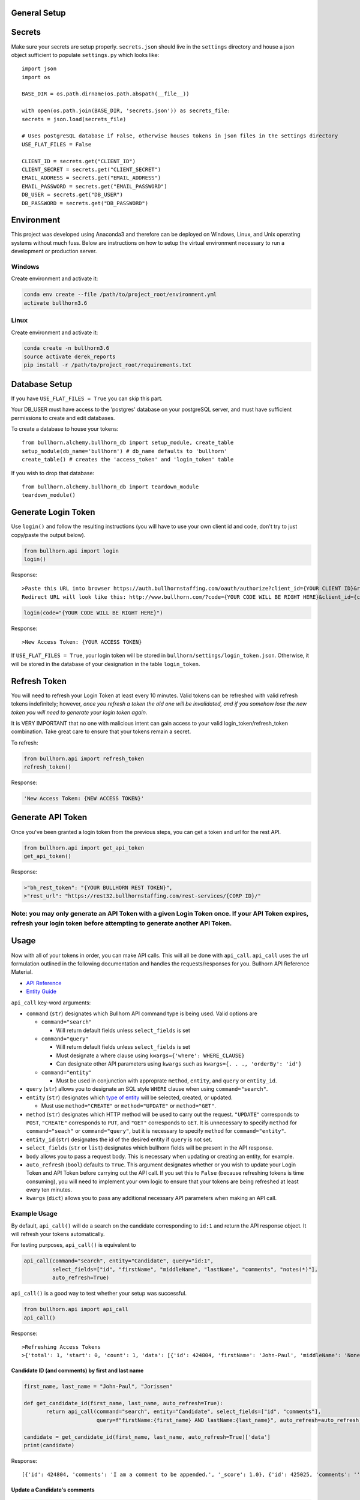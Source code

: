 General Setup
=============

Secrets
=======

Make sure your secrets are setup properly. ``secrets.json`` should live
in the ``settings`` directory and house a json object sufficient to
populate ``settings.py`` which looks like:

::

    import json
    import os

    BASE_DIR = os.path.dirname(os.path.abspath(__file__))

    with open(os.path.join(BASE_DIR, 'secrets.json')) as secrets_file:
    secrets = json.load(secrets_file)

    # Uses postgreSQL database if False, otherwise houses tokens in json files in the settings directory
    USE_FLAT_FILES = False

    CLIENT_ID = secrets.get("CLIENT_ID")
    CLIENT_SECRET = secrets.get("CLIENT_SECRET")
    EMAIL_ADDRESS = secrets.get("EMAIL_ADDRESS")
    EMAIL_PASSWORD = secrets.get("EMAIL_PASSWORD")
    DB_USER = secrets.get("DB_USER")
    DB_PASSWORD = secrets.get("DB_PASSWORD")

Environment
===========

This project was developed using Anaconda3 and therefore can be deployed
on Windows, Linux, and Unix operating systems without much fuss. Below
are instructions on how to setup the virtual environment necessary to
run a development or production server.

Windows
-------

Create environment and activate it:

.. code:: angular2html

    conda env create --file /path/to/project_root/environment.yml
    activate bullhorn3.6 

Linux
-----

Create environment and activate it:

.. code:: angular2html

    conda create -n bullhorn3.6
    source activate derek_reports
    pip install -r /path/to/project_root/requirements.txt

Database Setup
==============

If you have ``USE_FLAT_FILES = True`` you can skip this part.

Your DB\_USER must have access to the 'postgres' database on your
postgreSQL server, and must have sufficient permissions to create and
edit databases.

To create a database to house your tokens:

::

    from bullhorn.alchemy.bullhorn_db import setup_module, create_table
    setup_module(db_name='bullhorn') # db_name defaults to 'bullhorn'
    create_table() # creates the 'access_token' and 'login_token' table

If you wish to drop that database:

::

    from bullhorn.alchemy.bullhorn_db import teardown_module
    teardown_module()

Generate Login Token
====================

Use ``login()`` and follow the resulting instructions (you will have to
use your own client id and code, don't try to just copy/paste the output
below).

.. code:: angular2html

    from bullhorn.api import login
    login()

Response:

::

    >Paste this URL into browser https://auth.bullhornstaffing.com/oauth/authorize?client_id={YOUR CLIENT ID}&response_type=code.
    Redirect URL will look like this: http://www.bullhorn.com/?code={YOUR CODE WILL BE RIGHT HERE}&client_id={client_id}.

.. code:: angular2html

    login(code="{YOUR CODE WILL BE RIGHT HERE}")

Response:

::

    >New Access Token: {YOUR ACCESS TOKEN}

If ``USE_FLAT_FILES = True``, your login token will be stored in
``bullhorn/settings/login_token.json``. Otherwise, it will be stored in
the database of your designation in the table ``login_token``.

Refresh Token
=============

You will need to refresh your Login Token at least every 10 minutes.
Valid tokens can be refreshed with valid refresh tokens indefinitely;
however, *once you refresh a token the old one will be invalidated, and
if you somehow lose the new token you will need to generate your login
token again.*

It is VERY IMPORTANT that no one with malicious intent can gain access
to your valid login\_token/refresh\_token combination. Take great care
to ensure that your tokens remain a secret.

To refresh:

.. code:: angular2html

    from bullhorn.api import refresh_token
    refresh_token()

Response:

.. code:: angular2html

    'New Access Token: {NEW ACCESS TOKEN}'

Generate API Token
==================

Once you've been granted a login token from the previous steps, you can
get a token and url for the rest API.

.. code:: angular2html

    from bullhorn.api import get_api_token
    get_api_token()

Response:

.. code:: angular2html

    >"bh_rest_token": "{YOUR BULLHORN REST TOKEN}",
    >"rest_url": "https://rest32.bullhornstaffing.com/rest-services/{CORP ID}/"

Note: you may only generate an API Token with a given Login Token once. If your API Token expires, refresh your login token before attempting to generate another API Token.
----------------------------------------------------------------------------------------------------------------------------------------------------------------------------

Usage
=====

Now with all of your tokens in order, you can make API calls. This will
all be done with ``api_call``. ``api_call`` uses the url formulation
outlined in the following documentation and handles the
requests/responses for you. Bullhorn API Reference Material.

-  `API Reference <http://bullhorn.github.io/rest-api-docs/>`__
-  `Entity
   Guide <http://bullhorn.github.io/rest-api-docs/entityref.html>`__

``api_call`` key-word arguments:

-  ``command`` (``str``) designates which Bullhorn API command type is
   being used. Valid options are

   -  ``command="search"``

      -  Will return default fields unless ``select_fields`` is set

   -  ``command="query"``

      -  Will return default fields unless ``select_fields`` is set
      -  Must designate a where clause using
         ``kwargs={'where': WHERE_CLAUSE}``
      -  Can designate other API parameters using ``kwargs`` such as
         ``kwargs={. . ., 'orderBy': 'id'}``

   -  ``command="entity"``

      -  Must be used in conjunction with approprate ``method``,
         ``entity``, and ``query`` or ``entity_id``.

-  ``query`` (``str``) allows you to designate an SQL style ``WHERE``
   clause when using ``command="search"``.
-  ``entity`` (``str``) designates which `type of
   entity <http://bullhorn.github.io/rest-api-docs/entityref.html>`__
   will be selected, created, or updated.

   -  Must use ``method="CREATE"`` or ``method="UPDATE"`` or
      ``method="GET"``.

-  ``method`` (``str``) designates which HTTP method will be used to
   carry out the request. ``"UPDATE"`` corresponds to ``POST``,
   ``"CREATE"`` corresponds to ``PUT``, and ``"GET"`` corresponds to
   ``GET``. It is unnecessary to specify ``method`` for
   ``command="seach"`` or ``command="query"``, but it is necessary to
   specify ``method`` for ``command="entity"``.
-  ``entity_id`` (``str``) designates the id of the desired entity if
   ``query`` is not set.
-  ``select_fields`` (``str`` or ``list``) designates which bullhorn
   fields will be present in the API response.
-  ``body`` allows you to pass a request body. This is necessary when
   updating or creating an entity, for example.
-  ``auto_refresh`` (``bool``) defaults to ``True``. This argument
   designates whether or you wish to update your Login Token and API
   Token before carrying out the API call. If you set this to ``False``
   (because refreshing tokens is time consuming), you will need to
   implement your own logic to ensure that your tokens are being
   refreshed at least every ten minutes.
-  ``kwargs`` (``dict``) allows you to pass any additional necessary API
   parameters when making an API call.

Example Usage
-------------

By default, ``api_call()`` will do a search on the candidate
corresponding to ``id:1`` and return the API response object. It will
refresh your tokens automatically.

For testing purposes, ``api_call()`` is equivalent to

.. code:: angular2html

    api_call(command="search", entity="Candidate", query="id:1",
             select_fields=["id", "firstName", "middleName", "lastName", "comments", "notes(*)"],
             auto_refresh=True)

``api_call()`` is a good way to test whether your setup was successful.

.. code:: angular2html

    from bullhorn.api import api_call
    api_call()

Response:

::

    >Refreshing Access Tokens
    >{'total': 1, 'start': 0, 'count': 1, 'data': [{'id': 424804, 'firstName': 'John-Paul', 'middleName': 'None', 'lastName': 'Jorissen', 'comments': 'I am a comment to be appended.', 'notes': {'total': 0, 'data': []}, '_score': 1.0}]}

Candidate ID (and comments) by first and last name
~~~~~~~~~~~~~~~~~~~~~~~~~~~~~~~~~~~~~~~~~~~~~~~~~~

.. code:: angular2html

    first_name, last_name = "John-Paul", "Jorissen"

    def get_candidate_id(first_name, last_name, auto_refresh=True):
           return api_call(command="search", entity="Candidate", select_fields=["id", "comments"],
                           query=f"firstName:{first_name} AND lastName:{last_name}", auto_refresh=auto_refresh)

    candidate = get_candidate_id(first_name, last_name, auto_refresh=True)['data']
    print(candidate)

Response:

::

    [{'id': 424804, 'comments': 'I am a comment to be appended.', '_score': 1.0}, {'id': 425025, 'comments': '', '_score': 1.0}]

Update a Candidate's comments
~~~~~~~~~~~~~~~~~~~~~~~~~~~~~

.. code:: angular2html

    candidate_id = candidate[0]['id']
    comments = 'I am the new comment'
    body = {"comments": comments}
    api_call(command="entity", entity="Candidate", entity_id=candidate_id, body=body, method="UPDATE")

Response:

.. code:: angular2html

    >Refreshing Access Tokens
    >{'changedEntityType': 'Candidate', 'changedEntityId': 424804, 'changeType': 'UPDATE', 'data': {'comments': 'I am the new comment'}}

.. code:: angular2html

    print(get_candidate_id(first_name, last_name, auto_refresh=True)['data'])

Response:

::

    Refreshing Access Tokens
    [{'id': 425025, 'comments': '', '_score': 1.0}, {'id': 424804, 'comments': 'I am the new comment', '_score': 1.0}]